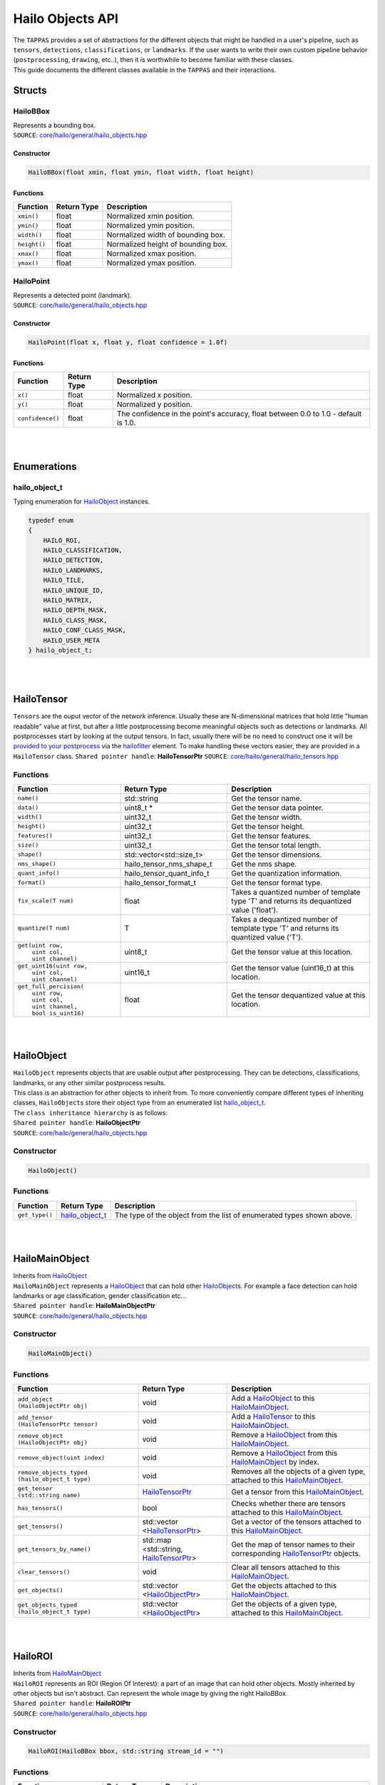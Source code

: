 ========================
Hailo Objects API
========================

| The ``TAPPAS`` provides a set of abstractions for the different objects that might be handled in a user's pipeline, such as ``tensors``\ , ``detections``\ , ``classifications``\ , or ``landmarks``. If the user wants to write their own custom pipeline behavior (\ ``postprocessing``\ , ``drawing``\ , etc..), then it is worthwhile to become familiar with these classes.
| This guide documents the different classes available in the ``TAPPAS`` and their interactions.

Structs
===============

.. _HailoBBox:

HailoBBox
-----------------

| Represents a bounding box.
| ``SOURCE``\ : `core/hailo/general/hailo_objects.hpp <../../core/hailo/general/hailo_objects.hpp>`_  

Constructor
^^^^^^^^^^^

.. code-block:: cpp

   HailoBBox(float xmin, float ymin, float width, float height)

Functions
^^^^^^^^^

.. list-table::
   :header-rows: 1

   * - Function
     - Return Type
     - Description
   * - ``xmin()``
     - float
     - Normalized xmin position.
   * - ``ymin()``
     - float
     - Normalized ymin position.
   * - ``width()``
     - float
     - Normalized width of bounding box.
   * - ``height()``
     - float
     - Normalized height of bounding box.
   * - ``xmax()``
     - float
     - Normalized xmax position.
   * - ``ymax()``
     - float
     - Normalized ymax position.

.. _HailoPoint:

HailoPoint
------------------

| Represents a detected point (landmark).
| ``SOURCE``\ : `core/hailo/general/hailo_objects.hpp <../../core/hailo/general/hailo_objects.hpp>`_  

Constructor
^^^^^^^^^^^

.. code-block:: cpp

   HailoPoint(float x, float y, float confidence = 1.0f)

Functions
^^^^^^^^^

.. list-table::
   :header-rows: 1

   * - Function
     - Return Type
     - Description
   * - ``x()``
     - float
     - Normalized x position.
   * - ``y()``
     - float
     - Normalized y position.
   * - ``confidence()``
     - float
     - The confidence in the point's accuracy, float between 0.0 to 1.0 - default is 1.0.


|
|

Enumerations
====================

.. _hailo_object_t:

hailo_object_t
----------------------

Typing enumeration for `HailoObject`_ instances.  

.. code-block:: cpp

   typedef enum
   {
       HAILO_ROI,
       HAILO_CLASSIFICATION,
       HAILO_DETECTION,
       HAILO_LANDMARKS,
       HAILO_TILE,
       HAILO_UNIQUE_ID,
       HAILO_MATRIX,
       HAILO_DEPTH_MASK,
       HAILO_CLASS_MASK,
       HAILO_CONF_CLASS_MASK,
       HAILO_USER_META
   } hailo_object_t;

|
|

.. _HailoTensor:

.. _HailoTensorPtr:

HailoTensor
======================

``Tensors`` are the ouput vector of the network inference. Usually these are N-dimensional matrices that hold little "human readable" value at first, but after a little postprocessing become meaningful objects such as detections or landmarks. All postprocesses start by looking at the output tensors. In fact, usually there will be no need to construct one it will be `provided to your postprocess <write-your-own-postprocess.rst>`_ via the `hailofilter <../elements/hailo_filter.rst>`_ element. To make handling these vectors easier, they are provided in a ``HailoTensor`` class.  \
``Shared pointer handle``\ : **HailoTensorPtr**  \
``SOURCE``\ : `core/hailo/general/hailo_tensors.hpp <../../core/hailo/general/hailo_tensors.hpp>`_  

Functions
---------

.. list-table::
   :widths: 30 30 40
   :header-rows: 1

   * - Function
     - Return Type
     - Description
   * - ``name()``
     - std::string
     - Get the tensor name.
   * - ``data()``
     - uint8_t *
     - Get the tensor data pointer.
   * - ``width()``
     - uint32_t
     - Get the tensor width.
   * - ``height()``
     - uint32_t
     - Get the tensor height.
   * - ``features()``
     - uint32_t
     - Get the tensor features.
   * - ``size()``
     - uint32_t
     - Get the tensor total length.
   * - ``shape()``
     - std::vector\<std::size_t\>
     - Get the tensor dimensions.
   * - ``nms_shape()``
     - hailo_tensor_nms_shape_t
     - Get the nms shape.
   * - ``quant_info()``
     - hailo_tensor_quant_info_t
     - Get the quantization information.
   * - ``format()``
     - hailo_tensor_format_t
     - Get the tensor format type.
   * - ``fix_scale(T num)``
     - float
     - Takes a quantized number of template type 'T' and returns its dequantized value ('float').
   * - ``quantize(T num)``
     - T
     - Takes a dequantized number of template type 'T' and returns its quantized value ('T').  
   * - |  ``get(uint row,``
       |     ``uint col,``
       |     ``uint channel)``
     - | uint8_t
     - | Get the tensor value at this location.   
   * - | ``get_uint16(uint row,`` 
       |            ``uint col,`` 
       |            ``uint channel)``
     - | uint16_t
     - | Get the tensor value (uint16_t) at this location.
   * - | ``get_full_percision(``
       |     ``uint row,`` 
       |     ``uint col,`` 
       |     ``uint channel,`` 
       |     ``bool is_uint16)``
     - | float
     - | Get the tensor dequantized value at this location.

|
|

.. _HailoObject:

.. _HailoObjectPtr:

HailoObject
===================

| ``HailoObject`` represents objects that are usable output after postprocessing. They can be detections, classifications, landmarks, or any other similar postprocess results.
| This class is an abstraction for other objects to inherit from. To more conveniently compare different types of inheriting classes, ``HailoObject``\ s store their object type from an enumerated list `hailo_object_t`_.
| The ``class inheritance hierarchy`` is as follows:  


.. image:: ../resources/hailo_objects_api_hierarchy.png


| ``Shared pointer handle``\ : **HailoObjectPtr**
| ``SOURCE``\ : `core/hailo/general/hailo_objects.hpp <../../core/hailo/general/hailo_objects.hpp>`_  

Constructor
-----------

.. code-block:: cpp

   HailoObject()

Functions
---------

.. list-table::
   :header-rows: 1

   * - Function
     - Return Type
     - Description
   * - ``get_type()``
     - `hailo_object_t`_
     - The type of the object from the list of enumerated types shown above.


|
|

.. _HailoMainObject:

HailoMainObject
=======================

| Inherits from `HailoObject`_
| ``HailoMainObject`` represents a `HailoObject`_ that can hold other `HailoObject`_\ s. For example a face detection can hold landmarks or age classification, gender classification etc...
| ``Shared pointer handle``\ : **HailoMainObjectPtr**  \
| ``SOURCE``\ : `core/hailo/general/hailo_objects.hpp <../../core/hailo/general/hailo_objects.hpp>`_  

Constructor
-----------

.. code-block:: cpp

   HailoMainObject()

Functions
---------

.. list-table::
   :widths: 35 25 40
   :header-rows: 1

   * - Function
     - Return Type
     - Description
   * - | ``add_object``
       | ``(HailoObjectPtr obj)`` 
     - | void
     - | Add a `HailoObject`_ to this `HailoMainObject`_.
   * - | ``add_tensor``
       | ``(HailoTensorPtr tensor)``
     - | void
     - | Add a `HailoTensor`_ to this `HailoMainObject`_.
   * - | ``remove_object``
       | ``(HailoObjectPtr obj)``
     - | void
     - | Remove a `HailoObject`_ from this `HailoMainObject`_.
   * - ``remove_object(uint index)``
     - void
     - Remove a `HailoObject`_ from this `HailoMainObject`_ by index.
   * - | ``remove_objects_typed``
       | ``(hailo_object_t type)``
     - | void
     - | Removes all the objects of a given type, attached to this `HailoMainObject`_.
   * - | ``get_tensor``
       | ``(std::string name)``
     - | `HailoTensorPtr`_
     - | Get a tensor from this `HailoMainObject`_.
   * - ``has_tensors()``
     - bool
     - Checks whether there are tensors attached to this `HailoMainObject`_.
   * - | ``get_tensors()``
     - | std::vector
       | \<\ `HailoTensorPtr`_\>
     - | Get a vector of the tensors attached to this `HailoMainObject`_.
   * - | ``get_tensors_by_name()``
     - | std::map
       | \<std::string, \ `HailoTensorPtr`_\> 
     - | Get the map of tensor names to their corresponding `HailoTensorPtr`_ objects.
   * - ``clear_tensors()``
     - void
     - Clear all tensors attached to this `HailoMainObject`_.
   * - | ``get_objects()``
     - | std::vector
       | \<\ `HailoObjectPtr`_\>
     - | Get the objects attached to this `HailoMainObject`_.
   * - | ``get_objects_typed``
       | ``(hailo_object_t type)``
     - | std::vector
       | \<\ `HailoObjectPtr`_\>
     - | Get the objects of a given type, attached to this `HailoMainObject`_.

|
|

.. _HailoROI:

HailoROI
================

| Inherits from `HailoMainObject`_
| ``HailoROI`` represents an ROI (Region Of Interest): a part of an image that can hold other objects. Mostly inherited by other objects but isn't abstract. Can represent the whole image by giving the right HailoBBox.
| ``Shared pointer handle``\ : **HailoROIPtr**  \
| ``SOURCE``\ : `core/hailo/general/hailo_objects.hpp <../../core/hailo/general/hailo_objects.hpp>`_  

Constructor
-----------

.. code-block:: cpp

   HailoROI(HailoBBox bbox, std::string stream_id = "")

Functions
---------

.. list-table::
   :header-rows: 1

   * - Function
     - Return Type
     - Description
   * - | ``shared_from_this()``
     - | std::shared_ptr
       | \<\ `HailoROI`_\>
     - | Get a shared pointer to this instance.
   * - ``get_type()``
     - `hailo_object_t`_
     - This `HailoObject`_\ 's type: HAILO_ROI
   * - | ``add_object``
       | ``(HailoObjectPtr obj)``
     - | void
     - | Add an object to the main object.
   * - | ``add_unscaled_object``
       | ``(HailoObjectPtr obj)``
     - | void
     - | Adds an object to the main object. Ignores any potential scaling of ROIs
   * - ``get_bbox()``
     - `HailoBBox`_
     - Get the bbox of this ROI.
   * - ``set_bbox(HailoBBox bbox)``
     - void
     - Set the bbox of this ROI.
   * - ``get_scaling_bbox()``
     - `HailoBBox`_
     - Get the scaling bbox of this ROI, useful in case of nested ROIs.
   * - | ``set_scaling_bbox``
       | ``(HailoBBox bbox)``
     - | void
     - | Set the scaling bbox of this ROI, useful in case of nested ROIs.
   * - ``clear_scaling_bbox()``
     - void
     - Clear the scaling bbox of this ROI.
   * - ``get_stream_id()``
     - std::string
     - Get the stream ID of this ROI.
   * - | ``set_stream_id``
       | ``(std::string stream_id)``
     - | std::string
     - | Set the stream ID of this ROI.
     


| 
| 

HailoDetection
=========================

| Inherits from `HailoROI`_
| ``HailoDetection`` represents a detection in an ROI. It is assumed that all numbers are normalized (between 0 and 1) so that objects remain in relative size for easy image resizing.
| ``Shared pointer handle``\ : **HailoDetectionPtr**  \
| ``SOURCE``\ : `core/hailo/general/hailo_objects.hpp <../../core/hailo/general/hailo_objects.hpp>`_  

Constructors
------------

.. code-block:: cpp

   HailoDetection(HailoBBox bbox, const std::string &label, float confidence)
   HailoDetection(HailoBBox bbox, int class_id, const std::string &label, float confidence)

Functions
---------

.. list-table::
   :widths: 35 30 35
   :header-rows: 1

   * - Function
     - Return Type
     - Description
   * - ``clone()``
     - std::shared_ptr<`HailoObject`_\>
     - Creates a deep copy of this `HailoDetection`_\  object.
   * - ``get_type()``
     - `hailo_object_t`_
     - This `HailoObject`_\ 's type: HAILO_DETECTION
   * - ``get_confidence()``
     - float
     - This detection's confidence.
   * - ``get_label()``
     - std::string
     - This detection's label.
   * - ``get_class_id()``
     - int
     - This detection's class id.
   * - ``set_confidence(float conf)``
     - void
     - Sets the confidence score for this detection.
   * - ``set_label(std::string label)``
     - void
     - Sets the label for this detection.
   * - ``operator<(const HailoDetection &other)``
     - bool
     - Overload < operator, compares confidences.
   * - ``operator>(const HailoDetection &other)``
     - bool
     - Overload > operator, compares confidences.


.. _HailoClassification:

HailoClassification
===========================

| Inherits from `HailoObject`_
| ``HailoClassification`` represents a classification of an ROI. Classifications can have different ``types``\ , for example a classification of type 'color' can have a ``label`` of red or blue.
| ``Shared pointer handle``\ : **HailoClassificationPtr**  \
| ``SOURCE``\ : `core/hailo/general/hailo_objects.hpp <../../core/hailo/general/hailo_objects.hpp>`_  

Constructors
------------

.. code-block:: cpp

   HailoClassification(const std::string &classification_type, const std::string &label, float confidence)
   HailoClassification(const std::string &classification_type, int class_id, std::string label, float confidence)

Functions
---------

.. list-table::
   :widths: 36 30 34
   :header-rows: 1

   * - Function
     - Return Type
     - Description
   * - ``clone()``
     - std::shared_ptr<`HailoObject`_\>
     - Creates a deep copy of this `HailoClassification`_\  object.
   * - ``get_type()``
     - `hailo_object_t`_
     - This `HailoObject`_\ 's type: HAILO_CLASSIFICATION
   * - ``get_confidence()``
     - float
     - This classification's confidence.
   * - ``get_label()``
     - std::string
     - This classification's label (e.g. "Horse", "Monkey", "Tiger" for type "Animals").
   * - ``get_classification_type()``
     - std::string
     - This classification's type (e.g. "age", "gender", "color", etc...).
   * - ``get_class_id()``
     - int
     - This classification's class id.


|
|

.. _HailoLandmarks:

HailoLandmarks
======================

| Inherits from `HailoObject`_
| ``HailoLandmarks`` represents **a set** of landmarks on a given ROI. Like `HailoClassification`_\ , `HailoLandmarks`_ can also have different ``types``\ , for example a landmark can be of type "pose" or "facial landmarking". Each landmark in the set is represented as a `HailoPoint`_.
| ``Shared pointer handle``\ : **HailoLandmarksPtr**  \
| ``SOURCE``\ : `core/hailo/general/hailo_objects.hpp <../../core/hailo/general/hailo_objects.hpp>`_  

Constructors
------------

.. code-block:: cpp

   HailoLandmarks(std::string landmarks_name, float threshold = 0.0f, const std::vector<std::pair<int, int>> pairs = {})
   std::string landmarks_name, std::vector<HailoPoint> points, float threshold = 0.0f, const std::vector<std::pair<int, int>> pairs = {})

Functions
---------

.. list-table::
   :widths: 36 30 34
   :header-rows: 1

   * - Function
     - Return Type
     - Description
   * - ``clone()``
     - std::shared_ptr<`HailoObject`_\>
     - Creates a deep copy of this `HailoLandmarks`_\  object.
   * - ``get_type()``
     - `hailo_object_t`_
     - This `HailoObject`_\ 's type: HAILO_LANDMARKS
   * - ``add_point(HailoPoint point)``
     - void
     - Add a point to this landmarks object.
   * - ``get_points()``
     - std::vector\<\ `HailoPoint`_\>
     - Gets the set of points held by this Landmarks object.
   * - ``get_landmarks_type()``
     - std::string
     - This landmark's type (e.g. "pose estimation", "face landmark", etc...).
   * - ``get_pairs()``
     - std::vector<std::pair<int, int>>
     - vector of pairs of joints that should be connected in overlay.
   * - ``get_threshold()``
     - float
     - Gets the threshold held by this Landmarks object.
   * - | ``set_points``
       | ``(std::vector<HailoPoint> points)``
     - | void
     - | Set a new vector of points to this `HailoLandmarks`_\  object.


|
|

HailoUniqueID
=====================

| Inherits from `HailoObject`_
| ``HailoUniqueID`` represents a unique id of an ROI. Sometimes the user may want to give ROIs unique ids (for example, when tracking detections), and having a `HailoObject`_ abstraction makes adding and removing ids very simple (via ``add_object()`` and ``remove_object()``\ ). If no unique if is provided at construction, then a default -1 is used.
| ``Shared pointer handle``\ : **HailoUniqueIDPtr**  \
| ``SOURCE``\ : `core/hailo/general/hailo_objects.hpp <../../core/hailo/general/hailo_objects.hpp>`_  

Constructors
------------

.. code-block:: cpp

   HailoUniqueID()
   HailoUniqueID(int unique_id)

Functions
---------

.. list-table::
   :widths: 20 30 50
   :header-rows: 1

   * - Function
     - Return Type
     - Description
   * - ``clone()``
     - std::shared_ptr<`HailoObject`_\>
     - Creates a deep copy of this `HailoUniqueID`_\  object.
   * - ``get_type()``
     - `hailo_object_t`_
     - This `HailoObject`_\ 's type: HAILO_UNIQUE_ID
   * - ``get_id()``
     - int
     - Get the unique id.
   * - ``get_mode()``
     - int
     - Get the mode.


|
|

.. _HailoMask:

HailoMask
=================

| Inherits from `HailoObject`_
| ``HailoMask`` represents a mask of an ROI. Whenever the output of a postprocess is masks (tensors with result for every pixel) we will ROIs mask objects.
| ``Shared pointer handle``\ : **HailoMaskPtr**  \
| ``SOURCE``\ : `core/hailo/general/hailo_objects.hpp <../../core/hailo/general/hailo_objects.hpp>`_  

Constructors
------------

.. code-block:: cpp

   HailoMask(int mask_width, int mask_height, float transparency)

Functions
---------

.. list-table::
   :widths: 30 20 50
   :header-rows: 1

   * - Function
     - Return Type
     - Description
   * - ``get_width()``
     - int
     - get the mask width
   * - ``get_height()``
     - int
     - get the mask height
   * - ``get_transparency()``
     - float
     - get the desired drawing transparency


|
|

HailoDepthMask
======================

| Inherits from `HailoMask`_.
| ``HailoDepthMask`` represents a mask of an ROI, with float values for each pixel. The values represent depth between minimum and maximum values.
| ``Shared pointer handle``\ : **HailoDepthMaskPtr**  \
| ``SOURCE``\ : `core/hailo/general/hailo_objects.hpp <../../core/hailo/general/hailo_objects.hpp>`_  

Constructors
------------

.. code-block:: cpp

   HailoDepthMask(std::vector<float> &&data_vec, int mask_width, int mask_height, float transparency)

Functions
---------

.. list-table::
   :widths: 20 30 50
   :header-rows: 1

   * - Function
     - Return Type
     - Description
   * - ``get_type()``
     - `hailo_object_t`_
     - This `HailoObject`_\ 's type: HAILO_DEPTH_MASK
   * - ``get_data()``
     - const std::vector `<float>`
     - get the mask data vector


|
|

HailoClassMask
======================

| Inherits from `HailoMask`_
| ``HailoClassMask`` represents a mask of an ROI, with uint8_t class id classification for each pixel.
| ``Shared pointer handle``\ : **HailoClassMaskPtr**  \
| ``SOURCE``\ : `core/hailo/general/hailo_objects.hpp <../../core/hailo/general/hailo_objects.hpp>`_  

Constructors
------------

.. code-block:: cpp

   HailoClassMask(std::vector<uint8_t> &&data_vec, int mask_width, int mask_height, float transparency)

Functions
---------

.. list-table::
   :widths: 20 30 50
   :header-rows: 1

   * - Function
     - Return Type
     - Description
   * - ``get_type()``
     - `hailo_object_t`_
     - This `HailoObject`_\ 's type: HAILO_CLASS_MASK
   * - ``get_data()``
     - const std::vector\ `<uint8_t>`
     - get the mask data vector


|
|

HailoConfClassMask
==========================

| Inherits from `HailoMask`_
| ``HailoConfClassMask`` represents a mask of an ROI, contains mask-class-id and confidence float value for each pixel.
| ``Shared pointer handle``\ : **HailoConfClassMaskPtr**  \
| ``SOURCE``\ : `core/hailo/general/hailo_objects.hpp <../../core/hailo/general/hailo_objects.hpp>`_  

Constructors
------------

.. code-block:: cpp

   HailoConfClassMask(std::vector<float> &&data_vec, int mask_width, int mask_height, float transparency, int class_id)

Functions
---------

.. list-table::
   :widths: 25 25 50
   :header-rows: 1

   * - Function
     - Return Type
     - Description
   * - ``get_type()``
     - `hailo_object_t`_
     - This `HailoObject`_\ 's type: HAILO_CONF_CLASS_MASK
   * - ``get_data()``
     - const std::vector\ `<float>`
     - get the mask data vector
   * - ``get_class_id()``
     - int
     - get the mask class id


|
|

HailoMatrix
===================

| Inherits from `HailoObject`_
| ``HailoMatrix`` represents a matrix, contains float values. This matrix can be added to any HailoObject for different use cases. 
| ``Shared pointer handle``\ : **HailoMatrixPtr**  \
| ``SOURCE``\ : `core/hailo/general/hailo_objects.hpp <../../core/hailo/general/hailo_objects.hpp>`_  

Constructors
------------

.. code-block:: cpp

       HailoMatrix(float *data_ptr, uint32_t mat_height, uint32_t mat_width, uint32_t mat_features = HailoMatrix::DEFAULT_NUMBER_OF_FEATURES)

Functions
---------

.. list-table::
   :widths: 20 35 45
   :header-rows: 1

   * - Function
     - Return Type
     - Description
   * - ``clone()``
     - std::shared_ptr<`HailoObject`_\>
     - Creates a deep copy of this `HailoMatrix`_\ object.
   * - ``get_type()``
     - `hailo_object_t`_
     - This `HailoObject`_\ 's type: HAILO_MATRIX
   * - ``width()``
     - const uint32_t
     - get matrix width
   * - ``height()``
     - const uint32_t
     - get matrix height
   * - ``features()``
     - const uint32_t
     - get matrix number of features
   * - ``size()``
     - const uint32_t
     - get number of elements in matrix
   * - ``shape()``
     - std::vectorstd::size_t
     - get the shape of the matrix
   * - ``get_data()``
     - std::vector<float> 
     - get the constant reference to the matrix data


|
|


HailoUserMeta
===================

| Inherits from `HailoObject`_
| ``HailoUserMeta`` represents a sample metadata for users. 
| ``Shared pointer handle``\ : **HailoUserMetaPtr**  \
| ``SOURCE``\ : `core/hailo/general/hailo_objects.hpp <../../core/hailo/general/hailo_objects.hpp>`_  

Constructors
------------

.. code-block:: cpp

       HailoUserMeta()
       HailoUserMeta(int user_int, std::string user_string, float user_float) : m_user_int(user_int), m_user_string(user_string), m_user_float(user_float)

Functions
---------

.. list-table::
   :widths: 45 20 35
   :header-rows: 1

   * - Function
     - Return Type
     - Description
   * - ``get_type()``
     - `hailo_object_t`_
     - This `HailoObject`_\ 's type: HAILO_USER_META
   * - ``get_user_float()``
     - folat
     - get the user-defined floating-point value in a thread-safe manner.
   * - ``get_user_string()``
     - std::string
     - get the user-defined string in a thread-safe manner.
   * - ``get_user_int()``
     - int
     - get the user-defined integer value in a thread-safe manner   
   * - ``set_user_float(float user_float)``
     - void
     - set the user-defined floating-point value in a thread-safe manner.
   * - ``set_user_string(std::string user_string)``
     - void
     - set the user-defined string in a thread-safe manner.
   * - ``set_user_int(int user_int)``
     - void
     - set the user-defined integer value in a thread-safe manner.
  

